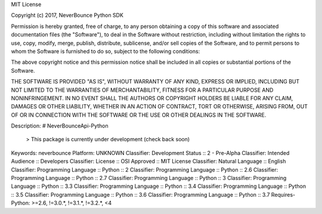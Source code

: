 MIT License

Copyright (c) 2017, NeverBounce Python SDK

Permission is hereby granted, free of charge, to any person obtaining a copy of this software and associated documentation files (the "Software"), to deal in the Software without restriction, including without limitation the rights to use, copy, modify, merge, publish, distribute, sublicense, and/or sell copies of the Software, and to permit persons to whom the Software is furnished to do so, subject to the following conditions:

The above copyright notice and this permission notice shall be included in all copies or substantial portions of the Software.

THE SOFTWARE IS PROVIDED "AS IS", WITHOUT WARRANTY OF ANY KIND, EXPRESS OR IMPLIED, INCLUDING BUT NOT LIMITED TO THE WARRANTIES OF MERCHANTABILITY, FITNESS FOR A PARTICULAR PURPOSE AND NONINFRINGEMENT. IN NO EVENT SHALL THE AUTHORS OR COPYRIGHT HOLDERS BE LIABLE FOR ANY CLAIM, DAMAGES OR OTHER LIABILITY, WHETHER IN AN ACTION OF CONTRACT, TORT OR OTHERWISE, ARISING FROM, OUT OF OR IN CONNECTION WITH THE SOFTWARE OR THE USE OR OTHER DEALINGS IN THE SOFTWARE.


Description: # NeverBounceApi-Python
        
        > This package is currently under development (check back soon)
        
Keywords: neverbounce
Platform: UNKNOWN
Classifier: Development Status :: 2 - Pre-Alpha
Classifier: Intended Audience :: Developers
Classifier: License :: OSI Approved :: MIT License
Classifier: Natural Language :: English
Classifier: Programming Language :: Python :: 2
Classifier: Programming Language :: Python :: 2.6
Classifier: Programming Language :: Python :: 2.7
Classifier: Programming Language :: Python :: 3
Classifier: Programming Language :: Python :: 3.3
Classifier: Programming Language :: Python :: 3.4
Classifier: Programming Language :: Python :: 3.5
Classifier: Programming Language :: Python :: 3.6
Classifier: Programming Language :: Python :: 3.7
Requires-Python: >=2.6, !=3.0.*, !=3.1.*, !=3.2.*, <4
